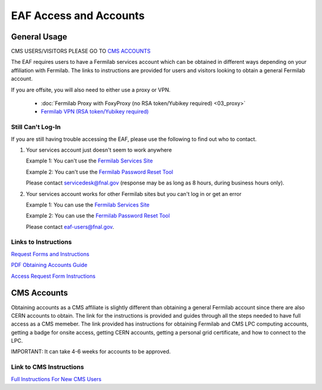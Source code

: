 *********
EAF Access and Accounts
*********

General Usage
==============

CMS USERS/VISITORS PLEASE GO TO `CMS ACCOUNTS <https://eafjupyter.readthedocs.io/en/latest/00_user_accounts.html#cms-accounts>`_


The EAF requires users to have a Fermilab services account which can be obtained in different ways depending on your
affiliation with Fermilab. The links to instructions are provided for users and visitors looking to obtain a general
Fermilab account.

If you are offsite, you will also need to either use a proxy or VPN.

   * :doc:`Fermilab Proxy with FoxyProxy (no RSA token/Yubikey required) <03_proxy>`
   * `Fermilab VPN (RSA token/Yubikey required) <https://fermi.servicenowservices.com/wp/?id=evg-kb-article&sys_id=567a699a1b73f0104726a8efe54bcbe3>`_

Still Can't Log-In
-------------------
If you are still having trouble accessing the EAF, please use the following to find out who to contact.

(1) Your services account just doesn't seem to work anywhere 

    Example 1: You can't use the `Fermilab Services Site <https://fermi.servicenowservices.com/wp>`_
    
    Example 2: You can't use the `Fermilab Password Reset Tool <https://passwordreset.fnal.gov>`_
    
    Please contact servicedesk@fnal.gov (response may be as long as 8 hours, during business hours only).
(2) Your services account works for other Fermilab sites but you can't log in or get an error

    Example 1: You can use the `Fermilab Services Site <https://fermi.servicenowservices.com/wp>`_
    
    Example 2: You can use the `Fermilab Password Reset Tool <https://passwordreset.fnal.gov>`_
    
    Please contact eaf-users@fnal.gov.

Links to Instructions
----------------------

`Request Forms and Instructions <https://get-connected.fnal.gov/accessandbadging/access/>`_

`PDF Obtaining Accounts Guide <https://get-connected.fnal.gov/wp-content/uploads/2022/08/Instructions-for-Access-Request-Forms.pdf>`_

`Access Request Form Instructions <https://get-connected.fnal.gov/accessandbadging/instructions/>`_


CMS Accounts
================

Obtaining accounts as a CMS affiliate is slightly different than obtaining a general Fermilab account since there are also CERN accounts to obtain. The link for the instructions is provided and guides through all the steps needed to have full access as a CMS memeber. The link provided has instructions for obtaining Fermilab and CMS LPC computing accounts, getting a badge for onsite access, getting CERN accounts, getting a personal grid certificate, and how to connect to the LPC. 

IMPORTANT: It can take 4-6 weeks for accounts to be approved. 

Link to CMS Instructions
-------------------------

`Full Instructions For New CMS Users <https://uscms.org/uscms_at_work/computing/getstarted/index.shtml>`_ 
